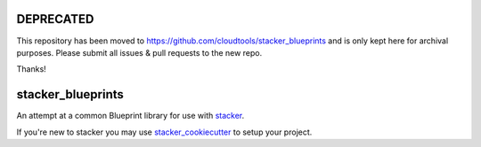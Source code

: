 DEPRECATED
==================

This repository has been moved to
https://github.com/cloudtools/stacker_blueprints and is only kept here for
archival purposes.  Please submit all issues & pull requests to the new repo.

Thanks!

stacker_blueprints
==================

An attempt at a common Blueprint library for use with `stacker <https://github.com/remind101/stacker>`_.

If you're new to stacker you may use `stacker_cookiecutter <https://github.com/remind101/stacker_cookiecutter>`_ to setup your project.
